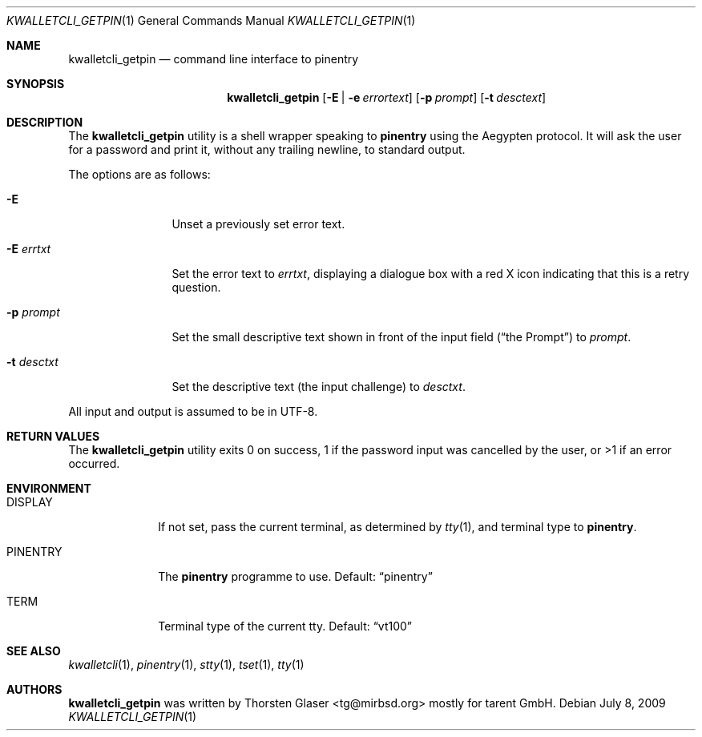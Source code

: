 .\" $MirOS: contrib/hosted/tg/code/kwalletcli/kwalletcli_getpin.1,v 1.2 2009/07/08 11:01:52 tg Exp $
.\"-
.\" Copyright © 2009
.\"	Thorsten Glaser <tg@mirbsd.org>
.\"
.\" Provided that these terms and disclaimer and all copyright notices
.\" are retained or reproduced in an accompanying document, permission
.\" is granted to deal in this work without restriction, including un‐
.\" limited rights to use, publicly perform, distribute, sell, modify,
.\" merge, give away, or sublicence.
.\"
.\" This work is provided “AS IS” and WITHOUT WARRANTY of any kind, to
.\" the utmost extent permitted by applicable law, neither express nor
.\" implied; without malicious intent or gross negligence. In no event
.\" may a licensor, author or contributor be held liable for indirect,
.\" direct, other damage, loss, or other issues arising in any way out
.\" of dealing in the work, even if advised of the possibility of such
.\" damage or existence of a defect, except proven that it results out
.\" of said person’s immediate fault when using the work as intended.
.\"-
.\" Try to make GNU groff and AT&T nroff more compatible
.\" * ` generates ‘ in groff, so use \`
.\" * ' generates ’ in groff, \' generates ´, so use \*(aq
.\" * - generates ‐ in groff, \- generates −, fixed in tmac/mdoc/doc-groff
.\"   thus use - for hyphens and \- for minus signs and option dashes
.\" * ~ is size-reduced and placed atop in groff, so use \*(TI
.\" * ^ is size-reduced and placed atop in groff, so use \*(ha
.\" * \(en does not work in nroff, so use \*(en
.ie \n(.g \{\
.	ds aq \(aq
.	ds TI \(ti
.	ds ha \(ha
.	ds en \(en
.\}
.el \{\
.	ds aq '
.	ds TI ~
.	ds ha ^
.	ds en \(em
.\}
.\" Implement .Dd with the Mdocdate RCS keyword
.rn Dd xD
.de Dd
.ie \\$1$Mdocdate: \{\
.	xD \\$2 \\$3, \\$4
.\}
.el .xD \\$1 \\$2 \\$3 \\$4 \\$5 \\$6 \\$7 \\$8
..
.\"-
.Dd $Mdocdate: July 8 2009 $
.Dt KWALLETCLI_GETPIN 1
.Os
.Sh NAME
.Nm kwalletcli_getpin
.Nd command line interface to pinentry
.Sh SYNOPSIS
.Nm
.Op Fl E | e Ar errortext
.Op Fl p Ar prompt
.Op Fl t Ar desctext
.Sh DESCRIPTION
The
.Nm
utility is a shell wrapper speaking to
.Nm pinentry
using the Aegypten protocol.
It will ask the user for a password and print it,
without any trailing newline, to standard output.
.Pp
The options are as follows:
.Bl -tag -width xPxdesctxt
.It Fl E
Unset a previously set error text.
.It Fl E Ar errtxt
Set the error text to
.Ar errtxt ,
displaying a dialogue box with a red X icon indicating
that this is a retry question.
.It Fl p Ar prompt
Set the small descriptive text shown in front of the input field
.Pq Dq the Prompt
to
.Ar prompt .
.It Fl t Ar desctxt
Set the descriptive text
.Pq the input challenge
to
.Ar desctxt .
.El
.Pp
All input and output is assumed to be in UTF-8.
.Sh RETURN VALUES
The
.Nm
utility exits 0 on success, 1 if the password input
was cancelled by the user, or >1 if an error occurred.
.Sh ENVIRONMENT
.Bl -tag -width PINENTRY
.It Ev DISPLAY
If not set, pass the current terminal, as determined by
.Xr tty 1 ,
and terminal type to
.Nm pinentry .
.It Ev PINENTRY
The
.Nm pinentry
programme to use.
Default:
.Dq pinentry
.It Ev TERM
Terminal type of the current tty.
Default:
.Dq vt100
.El
.Sh SEE ALSO
.Xr kwalletcli 1 ,
.Xr pinentry 1 ,
.Xr stty 1 ,
.Xr tset 1 ,
.Xr tty 1
.Sh AUTHORS
.Nm
was written by
.An Thorsten Glaser Aq tg@mirbsd.org
mostly for tarent GmbH.
